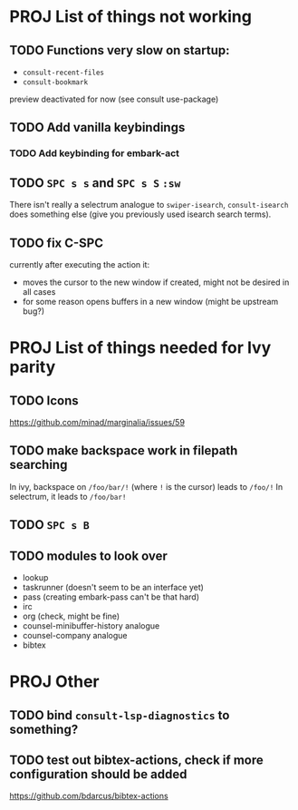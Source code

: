 * PROJ List of things not working
** TODO Functions very slow on startup:
- =consult-recent-files=
- =consult-bookmark=
preview deactivated for now (see consult use-package)
** TODO Add vanilla keybindings
*** TODO Add keybinding for embark-act
** TODO =SPC s s= and =SPC s S= ~:sw~
There isn't really a selectrum analogue to ~swiper-isearch~, ~consult-isearch~
does something else (give you previously used isearch search terms).
** TODO fix C-SPC
currently after executing the action it:
- moves the cursor to the new window if created, might not be desired in all cases
- for some reason opens buffers in a new window (might be upstream bug?)
* PROJ List of things needed for Ivy parity
** TODO Icons
https://github.com/minad/marginalia/issues/59
** TODO make backspace work in filepath searching
In ivy, backspace on =/foo/bar/!= (where =!= is the cursor) leads to =/foo/!=
In selectrum, it leads to =/foo/bar!=
** TODO =SPC s B=
** TODO modules to look over
- lookup
- taskrunner (doesn't seem to be an interface yet)
- pass (creating embark-pass can't be that hard)
- irc
- org (check, might be fine)
- counsel-minibuffer-history analogue
- counsel-company analogue
- bibtex
* PROJ Other
** TODO bind =consult-lsp-diagnostics= to something?
** TODO test out bibtex-actions, check if more configuration should be added
https://github.com/bdarcus/bibtex-actions
